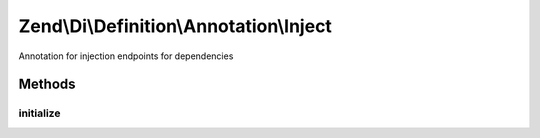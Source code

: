 .. Di/Definition/Annotation/Inject.php generated using docpx on 01/30/13 03:32am


Zend\\Di\\Definition\\Annotation\\Inject
========================================

Annotation for injection endpoints for dependencies

Methods
+++++++

initialize
----------

.. function:: initialize()


    {@inheritDoc}




